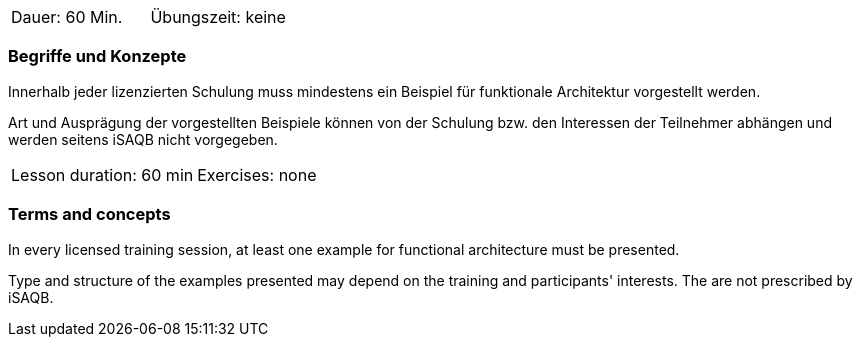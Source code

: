 // tag::DE[]
|===
| Dauer: 60 Min. | Übungszeit: keine
|===

=== Begriffe und Konzepte
Innerhalb jeder lizenzierten Schulung muss mindestens ein Beispiel für
funktionale Architektur vorgestellt werden.

Art und Ausprägung der vorgestellten Beispiele können von der
Schulung bzw. den Interessen der Teilnehmer abhängen und werden
seitens iSAQB nicht vorgegeben.
// end::DE[]


// tag::EN[]
|===
| Lesson duration: 60 min | Exercises: none
|===

=== Terms and concepts
In every licensed training session, at least one example for
functional architecture must be presented.

Type and structure of the examples presented may depend on the training and participants' interests.
The are not prescribed by iSAQB.
// end::EN[]
